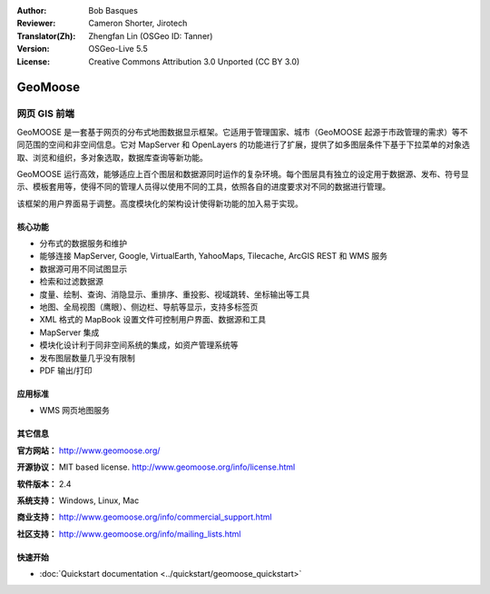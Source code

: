 :Author: Bob Basques
:Reviewer: Cameron Shorter, Jirotech
:Translator(Zh): Zhengfan Lin (OSGeo ID: Tanner)
:Version: OSGeo-Live 5.5
:License: Creative Commons Attribution 3.0 Unported (CC BY 3.0)

.. image:: /images/project_logos/logo-geomoose.png
  :alt: project logo
  :align: right
  :target: http://www.geomoose.org/

.. image:: /images/logos/OSGeo_project.png
  :scale: 100 %
  :alt: OSGeo Project
  :align: right
  :target: http://www.osgeo.org/


GeoMoose
================================================================================

网页 GIS 前端
~~~~~~~~~~~~~~~~~~~~~~~~~~~~~~~~~~~~~~~~~~~~~~~~~~~~~~~~~~~~~~~~~~~~~~~~~~~~~~~~

GeoMOOSE 是一套基于网页的分布式地图数据显示框架。它适用于管理国家、城市（GeoMOOSE 起源于市政管理的需求）等不同范围的空间和非空间信息。它对 MapServer 和 OpenLayers 的功能进行了扩展，提供了如多图层条件下基于下拉菜单的对象选取、浏览和组织，多对象选取，数据库查询等新功能。

GeoMOOSE 运行高效，能够适应上百个图层和数据源同时运作的复杂环境。每个图层具有独立的设定用于数据源、发布、符号显示、模板套用等，使得不同的管理人员得以使用不同的工具，依照各自的进度要求对不同的数据进行管理。

该框架的用户界面易于调整。高度模块化的架构设计使得新功能的加入易于实现。

.. image:: /images/screenshots/geomoose/geomoose-screenshot-800x600.png
  :scale: 55 %
  :alt: geomoose-screenshot-800x600.png
  :align: right

核心功能
--------------------------------------------------------------------------------

* 分布式的数据服务和维护
* 能够连接 MapServer, Google, VirtualEarth, YahooMaps, Tilecache, ArcGIS REST 和 WMS 服务
* 数据源可用不同试图显示
* 检索和过滤数据源
* 度量、绘制、查询、消隐显示、重排序、重投影、视域跳转、坐标输出等工具
* 地图、全局视图（鹰眼）、侧边栏、导航等显示，支持多标签页
* XML 格式的 MapBook 设置文件可控制用户界面、数据源和工具
* MapServer 集成
* 模块化设计利于同非空间系统的集成，如资产管理系统等
* 发布图层数量几乎没有限制
* PDF 输出/打印

应用标准
--------------------------------------------------------------------------------
* WMS 网页地图服务

其它信息
--------------------------------------------------------------------------------

**官方网站：** http://www.geomoose.org/

**开源协议：** MIT based license. http://www.geomoose.org/info/license.html

**软件版本：** 2.4

**系统支持：** Windows, Linux, Mac

**商业支持：** http://www.geomoose.org/info/commercial_support.html

**社区支持：** http://www.geomoose.org/info/mailing_lists.html


快速开始
--------------------------------------------------------------------------------
    
* :doc:`Quickstart documentation <../quickstart/geomoose_quickstart>`
